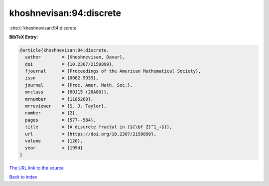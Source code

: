 khoshnevisan:94:discrete
========================

:cite:t:`khoshnevisan:94:discrete`

**BibTeX Entry:**

.. code-block:: bibtex

   @article{khoshnevisan:94:discrete,
     author        = {Khoshnevisan, Davar},
     doi           = {10.2307/2159899},
     fjournal      = {Proceedings of the American Mathematical Society},
     issn          = {0002-9939},
     journal       = {Proc. Amer. Math. Soc.},
     mrclass       = {60J15 (28A80)},
     mrnumber      = {1185269},
     mrreviewer    = {S. J. Taylor},
     number        = {2},
     pages         = {577--584},
     title         = {A discrete fractal in {${\bf Z}^1_+$}},
     url           = {https://doi.org/10.2307/2159899},
     volume        = {120},
     year          = {1994}
   }
`The URL link to the source <https://doi.org/10.2307/2159899>`_


`Back to index <../By-Cite-Keys.html>`_
